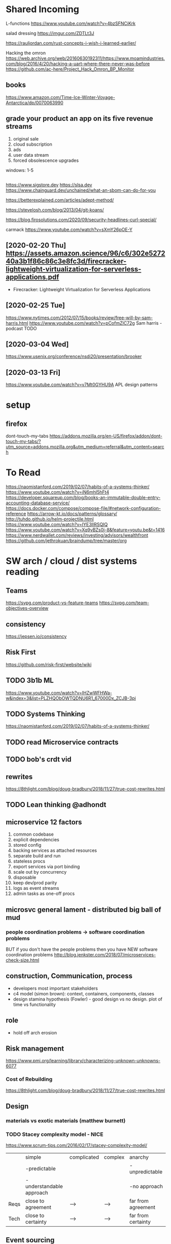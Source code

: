 * Shared Incoming 

L-functions
https://www.youtube.com/watch?v=4bzSFNCiKrk

salad dressing
https://imgur.com/ZDTLt3J

https://rauljordan.com/rust-concepts-i-wish-i-learned-earlier/

Hacking the omron
https://web.archive.org/web/20160630192311/https://www.moamindustries.com/blog/2016/4/20/hacking-a-uart-where-there-never-was-before
https://github.com/ac-here/Project_Hack_Omron_BP_Monitor

** books
https://www.amazon.com/Time-Ice-Winter-Voyage-Antarctica/dp/0070063990


** grade your product an app on its five revenue streams
1. original sale
2. cloud subscription
3. ads
4. user data stream
5. forced obsolescence upgrades

windows: 1-5


** 
https://www.sigstore.dev
https://slsa.dev
https://www.chainguard.dev/unchained/what-an-sbom-can-do-for-you

https://betterexplained.com/articles/adept-method/

https://stevelosh.com/blog/2013/04/git-koans/

https://blog.firosolutions.com/2020/09/security-headlines-curl-special/

carmack
https://www.youtube.com/watch?v=sXmY26pOE-Y

** [2020-02-20 Thu] https://assets.amazon.science/96/c6/302e527240a3b1f86c86c3e8fc3d/firecracker-lightweight-virtualization-for-serverless-applications.pdf
 - Firecracker: Lightweight Virtualization for Serverless Applications
** [2020-02-25 Tue] 
https://www.nytimes.com/2012/07/15/books/review/free-will-by-sam-harris.html
https://www.youtube.com/watch?v=pCofmZlC72g
Sam harris - podcast TODO
** [2020-03-04 Wed] 
https://www.usenix.org/conference/nsdi20/presentation/brooker
** [2020-03-13 Fri] 
https://www.youtube.com/watch?v=v7Mt0GYHU9A
APL design patterns
* setup
** firefox
dont-touch-my-tabs https://addons.mozilla.org/en-US/firefox/addon/dont-touch-my-tabs/?utm_source=addons.mozilla.org&utm_medium=referral&utm_content=search


* To Read
https://naomistanford.com/2019/02/07/habits-of-a-systems-thinker/
https://www.youtube.com/watch?v=iN6mhI5hFt4
https://developer.squareup.com/blog/books-an-immutable-double-entry-accounting-database-service/
https://docs.docker.com/compose/compose-file/#network-configuration-reference
https://arrow-kt.io/docs/patterns/glossary/
http://tuhdo.github.io/helm-projectile.html
https://www.youtube.com/watch?v=IYE3IlRSQIQ
https://www.youtube.com/watch?v=Xq9vBZs0j-8&feature=youtu.be&t=1416
https://www.nerdwallet.com/reviews/investing/advisors/wealthfront
https://github.com/jethrokuan/braindump/tree/master/org
* SW arch / cloud / dist systems reading
** Teams
https://svpg.com/product-vs-feature-teams
https://svpg.com/team-objectives-overview
** consistency 
https://jepsen.io/consistency
** Risk First
https://github.com/risk-first/website/wiki
** TODO 3b1b ML

https://www.youtube.com/watch?v=IHZwWFHWa-w&index=3&list=PLZHQObOWTQDNU6R1_67000Dx_ZCJB-3pi
** TODO Systems Thinking
https://naomistanford.com/2019/02/07/habits-of-a-systems-thinker/
** TODO read Microservice contracts
** TODO bob's crdt vid
** rewrites
https://8thlight.com/blog/doug-bradbury/2018/11/27/true-cost-rewrites.html
** TODO Lean thinking @adhondt
** microservice 12 factors

1. common codebase
2. explicit dependencies
3. stored config
4. backing services as attached resources
5. separate build and run
6. stateless procs
7. export services via port binding
8. scale out by concurrency
9. disposable
10. keep dev/prod parity
11. logs as event streams
12. admin tasks as one-off procs

** microsvc general lament - distributed big ball of mud
*** people coordination problems -> software coordination problems

BUT if you don't have the people problems then you have NEW software coordination problems
http://blog.jenkster.com/2018/07/microservices-check-size.html

** construction, Communication, process

- developers most important stakeholders
- c4 model (simon brown): context, containers, components, classes
- design stamina hypothesis (Fowler) - good design vs no design. plot of time vs functionality

** role
- hold off arch erosion

** Risk management
https://www.pmi.org/learning/library/characterizing-unknown-unknowns-6077

*** Cost of Rebuilding
https://8thlight.com/blog/doug-bradbury/2018/11/27/true-cost-rewrites.html

** Design
*** materials vs exotic materials (matthew burnett)
*** TODO Stacey complexity model - NICE
https://www.scrum-tips.com/2016/02/17/stacey-complexity-model/

|      | simple                    | complicated | complex | anarchy            |
|      | -predictable              |             |         | -unpredictable     |
|      | -understandable approach  |             |         | -no approach       |
|------+---------------------------+-------------+---------+--------------------|
| Reqs | close to agreement        | -->         | -->     | far from agreement |
| Tech | close to certainty        | -->         | -->     | far from certainty |

** Event sourcing
** Theorems
*** ACID - atomicity, consistency, isolation, durabiity
*** BASE - basically available, soft state, eventual consistency
*** CAP (Brewers) - consistency, availability, partition tolerance
*** PACELC

in case of P you have to choose between A and C
(E)lse
you have to choose between (L)atency and C

** Laws
*** Conway
*** Brooks
*** Amdahl
** DB Isolation levels
** event sourcing
** rest vs soap / soa / esb

- ceremony
- plasticity/flexibility
- expense/speed/complexity

** Cassandra
** Consistency Models
** Consensus Models

raft, paxos

** Patterns

creational, behavioral, structural

** TODO xpack ML via Faith Westdorp

https://www.elastic.co/training/x-pack-machine-learning 

Of course! It's my job to help you best leverage Elastic. Please let me know if you have any
questions or concerns. For the Machine Learning on-demand course: use the code "XPack-Seat" at the
check-out to redeem your complimentary course!
* Dr Bob Martin - clean architecture
** SOLID
*** SRP - single responsibility principle
misnamed - really: a module should be responsible to one and only one actor
*** OCP - open closed principle
artifact should be open for extension but closed for modification
*** LSP - liskov substitution principle
subtypes are interchangeable with each other. violation of lsp leads to pollution with extra mechanisms
*** ISP - interface seggregation principle
components should depend only on things they actually use. if you use only one piece of an
aggregate thing, maybe it should be broken out to avoid forced recompilations.
*** DIP - dependency inversion principle
don't depend on a VOLATILE concrete class: derive from, include, override etc. instead use an
abstract class or interface: factory etc

* REFERENCE
** TODO Clean Coder Blog
https://blog.cleancoder.com/uncle-bob/2016/10/26/DijkstrasAlg.html

** TODO white book 
https://share.composieux.fr/white-book-software-architecture.pdf
* People/Process
http://agilemanifesto.org/iso/en/principles.html
* Remote
https://link.medium.com/urItIlNg1S
https://martinfowler.com/articles/remote-or-co-located.html
https://engineering.tes.com/how-we-work/remote/index.html   **** 

* APIs
** Builders
 https://www.apibuilder.io/
via flow.io guy https://www.youtube.com/watch?v=j6ow-UemzBc
** REST
https://github.com/vasilakisfil/Introspected-REST
* stuff
** search arches and microservice 12 factors

1. common codebase
2. explicit dependencies
3. stored config
4. backing services as attached resources
5. separate build and run
6. stateless procs
7. export services via port binding
8. scale out by concurrency
9. disposable
10. keep dev/prod parity
11. logs as event streams
12. admin tasks as one-off procs
* Incoming Links
** [2020-04-03 Fri] 
https://www.pluralsight.com/offer/2020/free-april-month
** [2020-04-05 Sun] 
https://www.nytimes.com/2020/04/03/dining/pantry-poundcake-coronavirus.html
** [2020-04-05 Sun] 

https://www.nytimes.com/2020/04/03/dining/pantry-poundcake-coronavirus.html
** [2020-04-05 Sun] pantry poundcake
https://www.nytimes.com/2020/04/03/dining/pantry-poundcake-coronavirus.html
** [2020-04-06 Mon] Unision Talk at strangeloop
https://www.youtube.com/watch?v=gCWtkvDQ2ZI
** [2020-04-08 Wed] LISP via lobsters
https://joshbradley.me/understanding-the-power-of-lisp/
** [2020-04-13 Mon] another learn tla series
https://pron.github.io/tlaplus
** [2020-04-13 Mon] Recent Amazon application of TLA+
https://assets.amazon.science/c4/11/de2606884b63bf4d95190a3c2390/millions-of-tiny-databases.pdf
** [2020-04-14 Tue] richard feldman on FP
https://www.youtube.com/watch?v=QyJZzq0v7Z4
** [2020-04-15 Wed] chandler, mitch kapor, "dreaming in code"
** [2020-04-21 Tue] tonnato
https://www.nytimes.com/2020/04/20/dining/salmon-tonnato-coronavirus.html

** [2020-04-30 Thu] management
https://github.com/ksindi/managers-playbook

** [2020-04-27 Mon] dynarig on the maltese falcon
https://web.archive.org/web/20161009151935/http://www.hiswasymposium.com/assets/files/pdf/2004/Dijkstra@hiswasymposium-2004.pdf
** [2020-05-19 Tue] sqs vs sns patterns

https://medium.com/awesome-cloud/aws-difference-between-sqs-and-sns-61a397bf76c5

